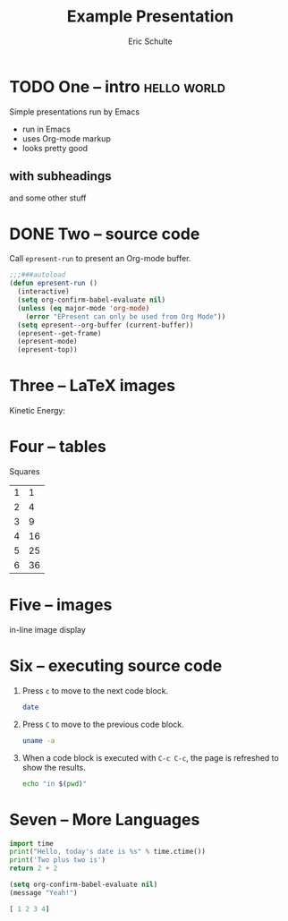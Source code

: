 #+Title: Example Presentation
#+Author: Eric Schulte
#+EPRESENT_FRAME_LEVEL: 1

* TODO One -- intro                                             :hello:world:
  :PROPERTIES:
  :ARCHIVE:  hello
  :END:
# a comment, which will not be displayed

Simple presentations run by Emacs
- run in Emacs
- uses Org-mode markup
- looks pretty good

** with subheadings
and some other stuff

* DONE Two -- source code

Call =epresent-run= to present an Org-mode buffer.

#+begin_src emacs-lisp
  ;;;###autoload
  (defun epresent-run ()
    (interactive)
    (setq org-confirm-babel-evaluate nil)
    (unless (eq major-mode 'org-mode)
      (error "EPresent can only be used from Org Mode"))
    (setq epresent--org-buffer (current-buffer))
    (epresent--get-frame)
    (epresent-mode)
    (epresent-top))
#+end_src

#+RESULTS:
: epresent-run

* Three -- LaTeX images

Kinetic Energy:

\begin{equation*}
  e = \frac{1}{2}mv^2
\end{equation*}

* Four -- tables

Squares
| 1 |  1 |
| 2 |  4 |
| 3 |  9 |
| 4 | 16 |
| 5 | 25 |
| 6 | 36 |
#+TBLFM: $2=$1*$1

* Five -- images

in-line image display
[[file:org-mode-unicorn.png]]
* Six -- executing source code
1. Press =c= to move to the next code block.
   #+begin_src sh
     date
   #+end_src

2. Press =C= to move to the previous code block.
   #+begin_src sh
     uname -a
   #+end_src

3. When a code block is executed with =C-c C-c=, the page is refreshed
   to show the results.
   #+begin_src sh
     echo "in $(pwd)"
   #+end_src

* Seven -- More Languages
#+BEGIN_SRC python
import time
print("Hello, today's date is %s" % time.ctime())
print('Two plus two is')
return 2 + 2
#+END_SRC

#+BEGIN_SRC emacs-lisp
  (setq org-confirm-babel-evaluate nil)
  (message "Yeah!")
#+END_SRC

#+RESULTS:
: Yeah!

#+BEGIN_SRC clojure
  [ 1 2 3 4]
#+END_SRC

#+RESULTS:
